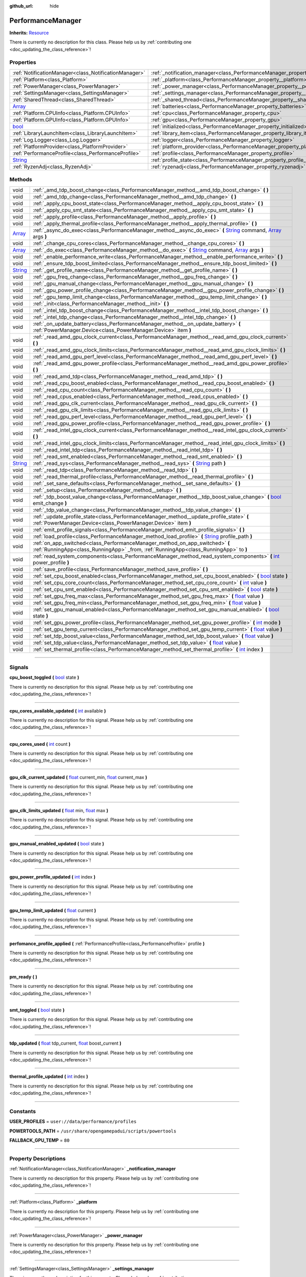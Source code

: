 :github_url: hide

.. DO NOT EDIT THIS FILE!!!
.. Generated automatically from Godot engine sources.
.. Generator: https://github.com/godotengine/godot/tree/master/doc/tools/make_rst.py.
.. XML source: https://github.com/godotengine/godot/tree/master/api/classes/PerformanceManager.xml.

.. _class_PerformanceManager:

PerformanceManager
==================

**Inherits:** `Resource <https://docs.godotengine.org/en/stable/classes/class_resource.html>`_

.. container:: contribute

	There is currently no description for this class. Please help us by :ref:`contributing one <doc_updating_the_class_reference>`!

.. rst-class:: classref-reftable-group

Properties
----------

.. table::
   :widths: auto

   +------------------------------------------------------------------------------+---------------------------------------------------------------------------------------+-----------+
   | :ref:`NotificationManager<class_NotificationManager>`                        | :ref:`_notification_manager<class_PerformanceManager_property__notification_manager>` |           |
   +------------------------------------------------------------------------------+---------------------------------------------------------------------------------------+-----------+
   | :ref:`Platform<class_Platform>`                                              | :ref:`_platform<class_PerformanceManager_property__platform>`                         |           |
   +------------------------------------------------------------------------------+---------------------------------------------------------------------------------------+-----------+
   | :ref:`PowerManager<class_PowerManager>`                                      | :ref:`_power_manager<class_PerformanceManager_property__power_manager>`               |           |
   +------------------------------------------------------------------------------+---------------------------------------------------------------------------------------+-----------+
   | :ref:`SettingsManager<class_SettingsManager>`                                | :ref:`_settings_manager<class_PerformanceManager_property__settings_manager>`         |           |
   +------------------------------------------------------------------------------+---------------------------------------------------------------------------------------+-----------+
   | :ref:`SharedThread<class_SharedThread>`                                      | :ref:`_shared_thread<class_PerformanceManager_property__shared_thread>`               |           |
   +------------------------------------------------------------------------------+---------------------------------------------------------------------------------------+-----------+
   | `Array <https://docs.godotengine.org/en/stable/classes/class_array.html>`_   | :ref:`batteries<class_PerformanceManager_property_batteries>`                         |           |
   +------------------------------------------------------------------------------+---------------------------------------------------------------------------------------+-----------+
   | :ref:`Platform.CPUInfo<class_Platform.CPUInfo>`                              | :ref:`cpu<class_PerformanceManager_property_cpu>`                                     |           |
   +------------------------------------------------------------------------------+---------------------------------------------------------------------------------------+-----------+
   | :ref:`Platform.GPUInfo<class_Platform.GPUInfo>`                              | :ref:`gpu<class_PerformanceManager_property_gpu>`                                     |           |
   +------------------------------------------------------------------------------+---------------------------------------------------------------------------------------+-----------+
   | `bool <https://docs.godotengine.org/en/stable/classes/class_bool.html>`_     | :ref:`initialized<class_PerformanceManager_property_initialized>`                     | ``false`` |
   +------------------------------------------------------------------------------+---------------------------------------------------------------------------------------+-----------+
   | :ref:`LibraryLaunchItem<class_LibraryLaunchItem>`                            | :ref:`library_item<class_PerformanceManager_property_library_item>`                   |           |
   +------------------------------------------------------------------------------+---------------------------------------------------------------------------------------+-----------+
   | :ref:`Log.Logger<class_Log.Logger>`                                          | :ref:`logger<class_PerformanceManager_property_logger>`                               |           |
   +------------------------------------------------------------------------------+---------------------------------------------------------------------------------------+-----------+
   | :ref:`PlatformProvider<class_PlatformProvider>`                              | :ref:`platform_provider<class_PerformanceManager_property_platform_provider>`         |           |
   +------------------------------------------------------------------------------+---------------------------------------------------------------------------------------+-----------+
   | :ref:`PerformanceProfile<class_PerformanceProfile>`                          | :ref:`profile<class_PerformanceManager_property_profile>`                             |           |
   +------------------------------------------------------------------------------+---------------------------------------------------------------------------------------+-----------+
   | `String <https://docs.godotengine.org/en/stable/classes/class_string.html>`_ | :ref:`profile_state<class_PerformanceManager_property_profile_state>`                 |           |
   +------------------------------------------------------------------------------+---------------------------------------------------------------------------------------+-----------+
   | :ref:`RyzenAdj<class_RyzenAdj>`                                              | :ref:`ryzenadj<class_PerformanceManager_property_ryzenadj>`                           |           |
   +------------------------------------------------------------------------------+---------------------------------------------------------------------------------------+-----------+

.. rst-class:: classref-reftable-group

Methods
-------

.. table::
   :widths: auto

   +------------------------------------------------------------------------------+---------------------------------------------------------------------------------------------------------------------------------------------------------------------------------------------------------------------------------------------------------+
   | void                                                                         | :ref:`_amd_tdp_boost_change<class_PerformanceManager_method__amd_tdp_boost_change>` **(** **)**                                                                                                                                                         |
   +------------------------------------------------------------------------------+---------------------------------------------------------------------------------------------------------------------------------------------------------------------------------------------------------------------------------------------------------+
   | void                                                                         | :ref:`_amd_tdp_change<class_PerformanceManager_method__amd_tdp_change>` **(** **)**                                                                                                                                                                     |
   +------------------------------------------------------------------------------+---------------------------------------------------------------------------------------------------------------------------------------------------------------------------------------------------------------------------------------------------------+
   | void                                                                         | :ref:`_apply_cpu_boost_state<class_PerformanceManager_method__apply_cpu_boost_state>` **(** **)**                                                                                                                                                       |
   +------------------------------------------------------------------------------+---------------------------------------------------------------------------------------------------------------------------------------------------------------------------------------------------------------------------------------------------------+
   | void                                                                         | :ref:`_apply_cpu_smt_state<class_PerformanceManager_method__apply_cpu_smt_state>` **(** **)**                                                                                                                                                           |
   +------------------------------------------------------------------------------+---------------------------------------------------------------------------------------------------------------------------------------------------------------------------------------------------------------------------------------------------------+
   | void                                                                         | :ref:`_apply_profile<class_PerformanceManager_method__apply_profile>` **(** **)**                                                                                                                                                                       |
   +------------------------------------------------------------------------------+---------------------------------------------------------------------------------------------------------------------------------------------------------------------------------------------------------------------------------------------------------+
   | void                                                                         | :ref:`_apply_thermal_profile<class_PerformanceManager_method__apply_thermal_profile>` **(** **)**                                                                                                                                                       |
   +------------------------------------------------------------------------------+---------------------------------------------------------------------------------------------------------------------------------------------------------------------------------------------------------------------------------------------------------+
   | `Array <https://docs.godotengine.org/en/stable/classes/class_array.html>`_   | :ref:`_async_do_exec<class_PerformanceManager_method__async_do_exec>` **(** `String <https://docs.godotengine.org/en/stable/classes/class_string.html>`_ command, `Array <https://docs.godotengine.org/en/stable/classes/class_array.html>`_ args **)** |
   +------------------------------------------------------------------------------+---------------------------------------------------------------------------------------------------------------------------------------------------------------------------------------------------------------------------------------------------------+
   | void                                                                         | :ref:`_change_cpu_cores<class_PerformanceManager_method__change_cpu_cores>` **(** **)**                                                                                                                                                                 |
   +------------------------------------------------------------------------------+---------------------------------------------------------------------------------------------------------------------------------------------------------------------------------------------------------------------------------------------------------+
   | `Array <https://docs.godotengine.org/en/stable/classes/class_array.html>`_   | :ref:`_do_exec<class_PerformanceManager_method__do_exec>` **(** `String <https://docs.godotengine.org/en/stable/classes/class_string.html>`_ command, `Array <https://docs.godotengine.org/en/stable/classes/class_array.html>`_ args **)**             |
   +------------------------------------------------------------------------------+---------------------------------------------------------------------------------------------------------------------------------------------------------------------------------------------------------------------------------------------------------+
   | void                                                                         | :ref:`_enable_performance_write<class_PerformanceManager_method__enable_performance_write>` **(** **)**                                                                                                                                                 |
   +------------------------------------------------------------------------------+---------------------------------------------------------------------------------------------------------------------------------------------------------------------------------------------------------------------------------------------------------+
   | void                                                                         | :ref:`_ensure_tdp_boost_limited<class_PerformanceManager_method__ensure_tdp_boost_limited>` **(** **)**                                                                                                                                                 |
   +------------------------------------------------------------------------------+---------------------------------------------------------------------------------------------------------------------------------------------------------------------------------------------------------------------------------------------------------+
   | `String <https://docs.godotengine.org/en/stable/classes/class_string.html>`_ | :ref:`_get_profile_name<class_PerformanceManager_method__get_profile_name>` **(** **)**                                                                                                                                                                 |
   +------------------------------------------------------------------------------+---------------------------------------------------------------------------------------------------------------------------------------------------------------------------------------------------------------------------------------------------------+
   | void                                                                         | :ref:`_gpu_freq_change<class_PerformanceManager_method__gpu_freq_change>` **(** **)**                                                                                                                                                                   |
   +------------------------------------------------------------------------------+---------------------------------------------------------------------------------------------------------------------------------------------------------------------------------------------------------------------------------------------------------+
   | void                                                                         | :ref:`_gpu_manual_change<class_PerformanceManager_method__gpu_manual_change>` **(** **)**                                                                                                                                                               |
   +------------------------------------------------------------------------------+---------------------------------------------------------------------------------------------------------------------------------------------------------------------------------------------------------------------------------------------------------+
   | void                                                                         | :ref:`_gpu_power_profile_change<class_PerformanceManager_method__gpu_power_profile_change>` **(** **)**                                                                                                                                                 |
   +------------------------------------------------------------------------------+---------------------------------------------------------------------------------------------------------------------------------------------------------------------------------------------------------------------------------------------------------+
   | void                                                                         | :ref:`_gpu_temp_limit_change<class_PerformanceManager_method__gpu_temp_limit_change>` **(** **)**                                                                                                                                                       |
   +------------------------------------------------------------------------------+---------------------------------------------------------------------------------------------------------------------------------------------------------------------------------------------------------------------------------------------------------+
   | void                                                                         | :ref:`_init<class_PerformanceManager_method__init>` **(** **)**                                                                                                                                                                                         |
   +------------------------------------------------------------------------------+---------------------------------------------------------------------------------------------------------------------------------------------------------------------------------------------------------------------------------------------------------+
   | void                                                                         | :ref:`_intel_tdp_boost_change<class_PerformanceManager_method__intel_tdp_boost_change>` **(** **)**                                                                                                                                                     |
   +------------------------------------------------------------------------------+---------------------------------------------------------------------------------------------------------------------------------------------------------------------------------------------------------------------------------------------------------+
   | void                                                                         | :ref:`_intel_tdp_change<class_PerformanceManager_method__intel_tdp_change>` **(** **)**                                                                                                                                                                 |
   +------------------------------------------------------------------------------+---------------------------------------------------------------------------------------------------------------------------------------------------------------------------------------------------------------------------------------------------------+
   | void                                                                         | :ref:`_on_update_battery<class_PerformanceManager_method__on_update_battery>` **(** :ref:`PowerManager.Device<class_PowerManager.Device>` item **)**                                                                                                    |
   +------------------------------------------------------------------------------+---------------------------------------------------------------------------------------------------------------------------------------------------------------------------------------------------------------------------------------------------------+
   | void                                                                         | :ref:`_read_amd_gpu_clock_current<class_PerformanceManager_method__read_amd_gpu_clock_current>` **(** **)**                                                                                                                                             |
   +------------------------------------------------------------------------------+---------------------------------------------------------------------------------------------------------------------------------------------------------------------------------------------------------------------------------------------------------+
   | void                                                                         | :ref:`_read_amd_gpu_clock_limits<class_PerformanceManager_method__read_amd_gpu_clock_limits>` **(** **)**                                                                                                                                               |
   +------------------------------------------------------------------------------+---------------------------------------------------------------------------------------------------------------------------------------------------------------------------------------------------------------------------------------------------------+
   | void                                                                         | :ref:`_read_amd_gpu_perf_level<class_PerformanceManager_method__read_amd_gpu_perf_level>` **(** **)**                                                                                                                                                   |
   +------------------------------------------------------------------------------+---------------------------------------------------------------------------------------------------------------------------------------------------------------------------------------------------------------------------------------------------------+
   | void                                                                         | :ref:`_read_amd_gpu_power_profile<class_PerformanceManager_method__read_amd_gpu_power_profile>` **(** **)**                                                                                                                                             |
   +------------------------------------------------------------------------------+---------------------------------------------------------------------------------------------------------------------------------------------------------------------------------------------------------------------------------------------------------+
   | void                                                                         | :ref:`_read_amd_tdp<class_PerformanceManager_method__read_amd_tdp>` **(** **)**                                                                                                                                                                         |
   +------------------------------------------------------------------------------+---------------------------------------------------------------------------------------------------------------------------------------------------------------------------------------------------------------------------------------------------------+
   | void                                                                         | :ref:`_read_cpu_boost_enabled<class_PerformanceManager_method__read_cpu_boost_enabled>` **(** **)**                                                                                                                                                     |
   +------------------------------------------------------------------------------+---------------------------------------------------------------------------------------------------------------------------------------------------------------------------------------------------------------------------------------------------------+
   | void                                                                         | :ref:`_read_cpu_count<class_PerformanceManager_method__read_cpu_count>` **(** **)**                                                                                                                                                                     |
   +------------------------------------------------------------------------------+---------------------------------------------------------------------------------------------------------------------------------------------------------------------------------------------------------------------------------------------------------+
   | void                                                                         | :ref:`_read_cpus_enabled<class_PerformanceManager_method__read_cpus_enabled>` **(** **)**                                                                                                                                                               |
   +------------------------------------------------------------------------------+---------------------------------------------------------------------------------------------------------------------------------------------------------------------------------------------------------------------------------------------------------+
   | void                                                                         | :ref:`_read_gpu_clk_current<class_PerformanceManager_method__read_gpu_clk_current>` **(** **)**                                                                                                                                                         |
   +------------------------------------------------------------------------------+---------------------------------------------------------------------------------------------------------------------------------------------------------------------------------------------------------------------------------------------------------+
   | void                                                                         | :ref:`_read_gpu_clk_limits<class_PerformanceManager_method__read_gpu_clk_limits>` **(** **)**                                                                                                                                                           |
   +------------------------------------------------------------------------------+---------------------------------------------------------------------------------------------------------------------------------------------------------------------------------------------------------------------------------------------------------+
   | void                                                                         | :ref:`_read_gpu_perf_level<class_PerformanceManager_method__read_gpu_perf_level>` **(** **)**                                                                                                                                                           |
   +------------------------------------------------------------------------------+---------------------------------------------------------------------------------------------------------------------------------------------------------------------------------------------------------------------------------------------------------+
   | void                                                                         | :ref:`_read_gpu_power_profile<class_PerformanceManager_method__read_gpu_power_profile>` **(** **)**                                                                                                                                                     |
   +------------------------------------------------------------------------------+---------------------------------------------------------------------------------------------------------------------------------------------------------------------------------------------------------------------------------------------------------+
   | void                                                                         | :ref:`_read_intel_gpu_clock_current<class_PerformanceManager_method__read_intel_gpu_clock_current>` **(** **)**                                                                                                                                         |
   +------------------------------------------------------------------------------+---------------------------------------------------------------------------------------------------------------------------------------------------------------------------------------------------------------------------------------------------------+
   | void                                                                         | :ref:`_read_intel_gpu_clock_limits<class_PerformanceManager_method__read_intel_gpu_clock_limits>` **(** **)**                                                                                                                                           |
   +------------------------------------------------------------------------------+---------------------------------------------------------------------------------------------------------------------------------------------------------------------------------------------------------------------------------------------------------+
   | void                                                                         | :ref:`_read_intel_tdp<class_PerformanceManager_method__read_intel_tdp>` **(** **)**                                                                                                                                                                     |
   +------------------------------------------------------------------------------+---------------------------------------------------------------------------------------------------------------------------------------------------------------------------------------------------------------------------------------------------------+
   | void                                                                         | :ref:`_read_smt_enabled<class_PerformanceManager_method__read_smt_enabled>` **(** **)**                                                                                                                                                                 |
   +------------------------------------------------------------------------------+---------------------------------------------------------------------------------------------------------------------------------------------------------------------------------------------------------------------------------------------------------+
   | `String <https://docs.godotengine.org/en/stable/classes/class_string.html>`_ | :ref:`_read_sys<class_PerformanceManager_method__read_sys>` **(** `String <https://docs.godotengine.org/en/stable/classes/class_string.html>`_ path **)**                                                                                               |
   +------------------------------------------------------------------------------+---------------------------------------------------------------------------------------------------------------------------------------------------------------------------------------------------------------------------------------------------------+
   | void                                                                         | :ref:`_read_tdp<class_PerformanceManager_method__read_tdp>` **(** **)**                                                                                                                                                                                 |
   +------------------------------------------------------------------------------+---------------------------------------------------------------------------------------------------------------------------------------------------------------------------------------------------------------------------------------------------------+
   | void                                                                         | :ref:`_read_thermal_profile<class_PerformanceManager_method__read_thermal_profile>` **(** **)**                                                                                                                                                         |
   +------------------------------------------------------------------------------+---------------------------------------------------------------------------------------------------------------------------------------------------------------------------------------------------------------------------------------------------------+
   | void                                                                         | :ref:`_set_sane_defaults<class_PerformanceManager_method__set_sane_defaults>` **(** **)**                                                                                                                                                               |
   +------------------------------------------------------------------------------+---------------------------------------------------------------------------------------------------------------------------------------------------------------------------------------------------------------------------------------------------------+
   | void                                                                         | :ref:`_setup<class_PerformanceManager_method__setup>` **(** **)**                                                                                                                                                                                       |
   +------------------------------------------------------------------------------+---------------------------------------------------------------------------------------------------------------------------------------------------------------------------------------------------------------------------------------------------------+
   | void                                                                         | :ref:`_tdp_boost_value_change<class_PerformanceManager_method__tdp_boost_value_change>` **(** `bool <https://docs.godotengine.org/en/stable/classes/class_bool.html>`_ emit_change **)**                                                                |
   +------------------------------------------------------------------------------+---------------------------------------------------------------------------------------------------------------------------------------------------------------------------------------------------------------------------------------------------------+
   | void                                                                         | :ref:`_tdp_value_change<class_PerformanceManager_method__tdp_value_change>` **(** **)**                                                                                                                                                                 |
   +------------------------------------------------------------------------------+---------------------------------------------------------------------------------------------------------------------------------------------------------------------------------------------------------------------------------------------------------+
   | void                                                                         | :ref:`_update_profile_state<class_PerformanceManager_method__update_profile_state>` **(** :ref:`PowerManager.Device<class_PowerManager.Device>` item **)**                                                                                              |
   +------------------------------------------------------------------------------+---------------------------------------------------------------------------------------------------------------------------------------------------------------------------------------------------------------------------------------------------------+
   | void                                                                         | :ref:`emit_profile_signals<class_PerformanceManager_method_emit_profile_signals>` **(** **)**                                                                                                                                                           |
   +------------------------------------------------------------------------------+---------------------------------------------------------------------------------------------------------------------------------------------------------------------------------------------------------------------------------------------------------+
   | void                                                                         | :ref:`load_profile<class_PerformanceManager_method_load_profile>` **(** `String <https://docs.godotengine.org/en/stable/classes/class_string.html>`_ profile_path **)**                                                                                 |
   +------------------------------------------------------------------------------+---------------------------------------------------------------------------------------------------------------------------------------------------------------------------------------------------------------------------------------------------------+
   | void                                                                         | :ref:`on_app_switched<class_PerformanceManager_method_on_app_switched>` **(** :ref:`RunningApp<class_RunningApp>` _from, :ref:`RunningApp<class_RunningApp>` to **)**                                                                                   |
   +------------------------------------------------------------------------------+---------------------------------------------------------------------------------------------------------------------------------------------------------------------------------------------------------------------------------------------------------+
   | void                                                                         | :ref:`read_system_components<class_PerformanceManager_method_read_system_components>` **(** `int <https://docs.godotengine.org/en/stable/classes/class_int.html>`_ power_profile **)**                                                                  |
   +------------------------------------------------------------------------------+---------------------------------------------------------------------------------------------------------------------------------------------------------------------------------------------------------------------------------------------------------+
   | void                                                                         | :ref:`save_profile<class_PerformanceManager_method_save_profile>` **(** **)**                                                                                                                                                                           |
   +------------------------------------------------------------------------------+---------------------------------------------------------------------------------------------------------------------------------------------------------------------------------------------------------------------------------------------------------+
   | void                                                                         | :ref:`set_cpu_boost_enabled<class_PerformanceManager_method_set_cpu_boost_enabled>` **(** `bool <https://docs.godotengine.org/en/stable/classes/class_bool.html>`_ state **)**                                                                          |
   +------------------------------------------------------------------------------+---------------------------------------------------------------------------------------------------------------------------------------------------------------------------------------------------------------------------------------------------------+
   | void                                                                         | :ref:`set_cpu_core_count<class_PerformanceManager_method_set_cpu_core_count>` **(** `int <https://docs.godotengine.org/en/stable/classes/class_int.html>`_ value **)**                                                                                  |
   +------------------------------------------------------------------------------+---------------------------------------------------------------------------------------------------------------------------------------------------------------------------------------------------------------------------------------------------------+
   | void                                                                         | :ref:`set_cpu_smt_enabled<class_PerformanceManager_method_set_cpu_smt_enabled>` **(** `bool <https://docs.godotengine.org/en/stable/classes/class_bool.html>`_ state **)**                                                                              |
   +------------------------------------------------------------------------------+---------------------------------------------------------------------------------------------------------------------------------------------------------------------------------------------------------------------------------------------------------+
   | void                                                                         | :ref:`set_gpu_freq_max<class_PerformanceManager_method_set_gpu_freq_max>` **(** `float <https://docs.godotengine.org/en/stable/classes/class_float.html>`_ value **)**                                                                                  |
   +------------------------------------------------------------------------------+---------------------------------------------------------------------------------------------------------------------------------------------------------------------------------------------------------------------------------------------------------+
   | void                                                                         | :ref:`set_gpu_freq_min<class_PerformanceManager_method_set_gpu_freq_min>` **(** `float <https://docs.godotengine.org/en/stable/classes/class_float.html>`_ value **)**                                                                                  |
   +------------------------------------------------------------------------------+---------------------------------------------------------------------------------------------------------------------------------------------------------------------------------------------------------------------------------------------------------+
   | void                                                                         | :ref:`set_gpu_manual_enabled<class_PerformanceManager_method_set_gpu_manual_enabled>` **(** `bool <https://docs.godotengine.org/en/stable/classes/class_bool.html>`_ state **)**                                                                        |
   +------------------------------------------------------------------------------+---------------------------------------------------------------------------------------------------------------------------------------------------------------------------------------------------------------------------------------------------------+
   | void                                                                         | :ref:`set_gpu_power_profile<class_PerformanceManager_method_set_gpu_power_profile>` **(** `int <https://docs.godotengine.org/en/stable/classes/class_int.html>`_ mode **)**                                                                             |
   +------------------------------------------------------------------------------+---------------------------------------------------------------------------------------------------------------------------------------------------------------------------------------------------------------------------------------------------------+
   | void                                                                         | :ref:`set_gpu_temp_current<class_PerformanceManager_method_set_gpu_temp_current>` **(** `float <https://docs.godotengine.org/en/stable/classes/class_float.html>`_ value **)**                                                                          |
   +------------------------------------------------------------------------------+---------------------------------------------------------------------------------------------------------------------------------------------------------------------------------------------------------------------------------------------------------+
   | void                                                                         | :ref:`set_tdp_boost_value<class_PerformanceManager_method_set_tdp_boost_value>` **(** `float <https://docs.godotengine.org/en/stable/classes/class_float.html>`_ value **)**                                                                            |
   +------------------------------------------------------------------------------+---------------------------------------------------------------------------------------------------------------------------------------------------------------------------------------------------------------------------------------------------------+
   | void                                                                         | :ref:`set_tdp_value<class_PerformanceManager_method_set_tdp_value>` **(** `float <https://docs.godotengine.org/en/stable/classes/class_float.html>`_ value **)**                                                                                        |
   +------------------------------------------------------------------------------+---------------------------------------------------------------------------------------------------------------------------------------------------------------------------------------------------------------------------------------------------------+
   | void                                                                         | :ref:`set_thermal_profile<class_PerformanceManager_method_set_thermal_profile>` **(** `int <https://docs.godotengine.org/en/stable/classes/class_int.html>`_ index **)**                                                                                |
   +------------------------------------------------------------------------------+---------------------------------------------------------------------------------------------------------------------------------------------------------------------------------------------------------------------------------------------------------+

.. rst-class:: classref-section-separator

----

.. rst-class:: classref-descriptions-group

Signals
-------

.. _class_PerformanceManager_signal_cpu_boost_toggled:

.. rst-class:: classref-signal

**cpu_boost_toggled** **(** `bool <https://docs.godotengine.org/en/stable/classes/class_bool.html>`_ state **)**

.. container:: contribute

	There is currently no description for this signal. Please help us by :ref:`contributing one <doc_updating_the_class_reference>`!

.. rst-class:: classref-item-separator

----

.. _class_PerformanceManager_signal_cpu_cores_available_updated:

.. rst-class:: classref-signal

**cpu_cores_available_updated** **(** `int <https://docs.godotengine.org/en/stable/classes/class_int.html>`_ available **)**

.. container:: contribute

	There is currently no description for this signal. Please help us by :ref:`contributing one <doc_updating_the_class_reference>`!

.. rst-class:: classref-item-separator

----

.. _class_PerformanceManager_signal_cpu_cores_used:

.. rst-class:: classref-signal

**cpu_cores_used** **(** `int <https://docs.godotengine.org/en/stable/classes/class_int.html>`_ count **)**

.. container:: contribute

	There is currently no description for this signal. Please help us by :ref:`contributing one <doc_updating_the_class_reference>`!

.. rst-class:: classref-item-separator

----

.. _class_PerformanceManager_signal_gpu_clk_current_updated:

.. rst-class:: classref-signal

**gpu_clk_current_updated** **(** `float <https://docs.godotengine.org/en/stable/classes/class_float.html>`_ current_min, `float <https://docs.godotengine.org/en/stable/classes/class_float.html>`_ current_max **)**

.. container:: contribute

	There is currently no description for this signal. Please help us by :ref:`contributing one <doc_updating_the_class_reference>`!

.. rst-class:: classref-item-separator

----

.. _class_PerformanceManager_signal_gpu_clk_limits_updated:

.. rst-class:: classref-signal

**gpu_clk_limits_updated** **(** `float <https://docs.godotengine.org/en/stable/classes/class_float.html>`_ min, `float <https://docs.godotengine.org/en/stable/classes/class_float.html>`_ max **)**

.. container:: contribute

	There is currently no description for this signal. Please help us by :ref:`contributing one <doc_updating_the_class_reference>`!

.. rst-class:: classref-item-separator

----

.. _class_PerformanceManager_signal_gpu_manual_enabled_updated:

.. rst-class:: classref-signal

**gpu_manual_enabled_updated** **(** `bool <https://docs.godotengine.org/en/stable/classes/class_bool.html>`_ state **)**

.. container:: contribute

	There is currently no description for this signal. Please help us by :ref:`contributing one <doc_updating_the_class_reference>`!

.. rst-class:: classref-item-separator

----

.. _class_PerformanceManager_signal_gpu_power_profile_updated:

.. rst-class:: classref-signal

**gpu_power_profile_updated** **(** `int <https://docs.godotengine.org/en/stable/classes/class_int.html>`_ index **)**

.. container:: contribute

	There is currently no description for this signal. Please help us by :ref:`contributing one <doc_updating_the_class_reference>`!

.. rst-class:: classref-item-separator

----

.. _class_PerformanceManager_signal_gpu_temp_limit_updated:

.. rst-class:: classref-signal

**gpu_temp_limit_updated** **(** `float <https://docs.godotengine.org/en/stable/classes/class_float.html>`_ current **)**

.. container:: contribute

	There is currently no description for this signal. Please help us by :ref:`contributing one <doc_updating_the_class_reference>`!

.. rst-class:: classref-item-separator

----

.. _class_PerformanceManager_signal_perfomance_profile_applied:

.. rst-class:: classref-signal

**perfomance_profile_applied** **(** :ref:`PerformanceProfile<class_PerformanceProfile>` profile **)**

.. container:: contribute

	There is currently no description for this signal. Please help us by :ref:`contributing one <doc_updating_the_class_reference>`!

.. rst-class:: classref-item-separator

----

.. _class_PerformanceManager_signal_pm_ready:

.. rst-class:: classref-signal

**pm_ready** **(** **)**

.. container:: contribute

	There is currently no description for this signal. Please help us by :ref:`contributing one <doc_updating_the_class_reference>`!

.. rst-class:: classref-item-separator

----

.. _class_PerformanceManager_signal_smt_toggled:

.. rst-class:: classref-signal

**smt_toggled** **(** `bool <https://docs.godotengine.org/en/stable/classes/class_bool.html>`_ state **)**

.. container:: contribute

	There is currently no description for this signal. Please help us by :ref:`contributing one <doc_updating_the_class_reference>`!

.. rst-class:: classref-item-separator

----

.. _class_PerformanceManager_signal_tdp_updated:

.. rst-class:: classref-signal

**tdp_updated** **(** `float <https://docs.godotengine.org/en/stable/classes/class_float.html>`_ tdp_current, `float <https://docs.godotengine.org/en/stable/classes/class_float.html>`_ boost_current **)**

.. container:: contribute

	There is currently no description for this signal. Please help us by :ref:`contributing one <doc_updating_the_class_reference>`!

.. rst-class:: classref-item-separator

----

.. _class_PerformanceManager_signal_thermal_profile_updated:

.. rst-class:: classref-signal

**thermal_profile_updated** **(** `int <https://docs.godotengine.org/en/stable/classes/class_int.html>`_ index **)**

.. container:: contribute

	There is currently no description for this signal. Please help us by :ref:`contributing one <doc_updating_the_class_reference>`!

.. rst-class:: classref-section-separator

----

.. rst-class:: classref-descriptions-group

Constants
---------

.. _class_PerformanceManager_constant_USER_PROFILES:

.. rst-class:: classref-constant

**USER_PROFILES** = ``user://data/performance/profiles``



.. _class_PerformanceManager_constant_POWERTOOLS_PATH:

.. rst-class:: classref-constant

**POWERTOOLS_PATH** = ``/usr/share/opengamepadui/scripts/powertools``



.. _class_PerformanceManager_constant_FALLBACK_GPU_TEMP:

.. rst-class:: classref-constant

**FALLBACK_GPU_TEMP** = ``80``



.. rst-class:: classref-section-separator

----

.. rst-class:: classref-descriptions-group

Property Descriptions
---------------------

.. _class_PerformanceManager_property__notification_manager:

.. rst-class:: classref-property

:ref:`NotificationManager<class_NotificationManager>` **_notification_manager**

.. container:: contribute

	There is currently no description for this property. Please help us by :ref:`contributing one <doc_updating_the_class_reference>`!

.. rst-class:: classref-item-separator

----

.. _class_PerformanceManager_property__platform:

.. rst-class:: classref-property

:ref:`Platform<class_Platform>` **_platform**

.. container:: contribute

	There is currently no description for this property. Please help us by :ref:`contributing one <doc_updating_the_class_reference>`!

.. rst-class:: classref-item-separator

----

.. _class_PerformanceManager_property__power_manager:

.. rst-class:: classref-property

:ref:`PowerManager<class_PowerManager>` **_power_manager**

.. container:: contribute

	There is currently no description for this property. Please help us by :ref:`contributing one <doc_updating_the_class_reference>`!

.. rst-class:: classref-item-separator

----

.. _class_PerformanceManager_property__settings_manager:

.. rst-class:: classref-property

:ref:`SettingsManager<class_SettingsManager>` **_settings_manager**

.. container:: contribute

	There is currently no description for this property. Please help us by :ref:`contributing one <doc_updating_the_class_reference>`!

.. rst-class:: classref-item-separator

----

.. _class_PerformanceManager_property__shared_thread:

.. rst-class:: classref-property

:ref:`SharedThread<class_SharedThread>` **_shared_thread**

.. container:: contribute

	There is currently no description for this property. Please help us by :ref:`contributing one <doc_updating_the_class_reference>`!

.. rst-class:: classref-item-separator

----

.. _class_PerformanceManager_property_batteries:

.. rst-class:: classref-property

`Array <https://docs.godotengine.org/en/stable/classes/class_array.html>`_ **batteries**

.. container:: contribute

	There is currently no description for this property. Please help us by :ref:`contributing one <doc_updating_the_class_reference>`!

.. rst-class:: classref-item-separator

----

.. _class_PerformanceManager_property_cpu:

.. rst-class:: classref-property

:ref:`Platform.CPUInfo<class_Platform.CPUInfo>` **cpu**

.. container:: contribute

	There is currently no description for this property. Please help us by :ref:`contributing one <doc_updating_the_class_reference>`!

.. rst-class:: classref-item-separator

----

.. _class_PerformanceManager_property_gpu:

.. rst-class:: classref-property

:ref:`Platform.GPUInfo<class_Platform.GPUInfo>` **gpu**

.. container:: contribute

	There is currently no description for this property. Please help us by :ref:`contributing one <doc_updating_the_class_reference>`!

.. rst-class:: classref-item-separator

----

.. _class_PerformanceManager_property_initialized:

.. rst-class:: classref-property

`bool <https://docs.godotengine.org/en/stable/classes/class_bool.html>`_ **initialized** = ``false``

.. container:: contribute

	There is currently no description for this property. Please help us by :ref:`contributing one <doc_updating_the_class_reference>`!

.. rst-class:: classref-item-separator

----

.. _class_PerformanceManager_property_library_item:

.. rst-class:: classref-property

:ref:`LibraryLaunchItem<class_LibraryLaunchItem>` **library_item**

.. container:: contribute

	There is currently no description for this property. Please help us by :ref:`contributing one <doc_updating_the_class_reference>`!

.. rst-class:: classref-item-separator

----

.. _class_PerformanceManager_property_logger:

.. rst-class:: classref-property

:ref:`Log.Logger<class_Log.Logger>` **logger**

.. container:: contribute

	There is currently no description for this property. Please help us by :ref:`contributing one <doc_updating_the_class_reference>`!

.. rst-class:: classref-item-separator

----

.. _class_PerformanceManager_property_platform_provider:

.. rst-class:: classref-property

:ref:`PlatformProvider<class_PlatformProvider>` **platform_provider**

.. container:: contribute

	There is currently no description for this property. Please help us by :ref:`contributing one <doc_updating_the_class_reference>`!

.. rst-class:: classref-item-separator

----

.. _class_PerformanceManager_property_profile:

.. rst-class:: classref-property

:ref:`PerformanceProfile<class_PerformanceProfile>` **profile**

.. container:: contribute

	There is currently no description for this property. Please help us by :ref:`contributing one <doc_updating_the_class_reference>`!

.. rst-class:: classref-item-separator

----

.. _class_PerformanceManager_property_profile_state:

.. rst-class:: classref-property

`String <https://docs.godotengine.org/en/stable/classes/class_string.html>`_ **profile_state**

.. container:: contribute

	There is currently no description for this property. Please help us by :ref:`contributing one <doc_updating_the_class_reference>`!

.. rst-class:: classref-item-separator

----

.. _class_PerformanceManager_property_ryzenadj:

.. rst-class:: classref-property

:ref:`RyzenAdj<class_RyzenAdj>` **ryzenadj**

.. container:: contribute

	There is currently no description for this property. Please help us by :ref:`contributing one <doc_updating_the_class_reference>`!

.. rst-class:: classref-section-separator

----

.. rst-class:: classref-descriptions-group

Method Descriptions
-------------------

.. _class_PerformanceManager_method__amd_tdp_boost_change:

.. rst-class:: classref-method

void **_amd_tdp_boost_change** **(** **)**

Set long/short PPT on AMD APU's

.. rst-class:: classref-item-separator

----

.. _class_PerformanceManager_method__amd_tdp_change:

.. rst-class:: classref-method

void **_amd_tdp_change** **(** **)**

Set STAPM on AMD APU's

.. rst-class:: classref-item-separator

----

.. _class_PerformanceManager_method__apply_cpu_boost_state:

.. rst-class:: classref-method

void **_apply_cpu_boost_state** **(** **)**

# Adjust sysfs funcs

.. rst-class:: classref-item-separator

----

.. _class_PerformanceManager_method__apply_cpu_smt_state:

.. rst-class:: classref-method

void **_apply_cpu_smt_state** **(** **)**

.. container:: contribute

	There is currently no description for this method. Please help us by :ref:`contributing one <doc_updating_the_class_reference>`!

.. rst-class:: classref-item-separator

----

.. _class_PerformanceManager_method__apply_profile:

.. rst-class:: classref-method

void **_apply_profile** **(** **)**

.. container:: contribute

	There is currently no description for this method. Please help us by :ref:`contributing one <doc_updating_the_class_reference>`!

.. rst-class:: classref-item-separator

----

.. _class_PerformanceManager_method__apply_thermal_profile:

.. rst-class:: classref-method

void **_apply_thermal_profile** **(** **)**

.. container:: contribute

	There is currently no description for this method. Please help us by :ref:`contributing one <doc_updating_the_class_reference>`!

.. rst-class:: classref-item-separator

----

.. _class_PerformanceManager_method__async_do_exec:

.. rst-class:: classref-method

`Array <https://docs.godotengine.org/en/stable/classes/class_array.html>`_ **_async_do_exec** **(** `String <https://docs.godotengine.org/en/stable/classes/class_string.html>`_ command, `Array <https://docs.godotengine.org/en/stable/classes/class_array.html>`_ args **)**

.. container:: contribute

	There is currently no description for this method. Please help us by :ref:`contributing one <doc_updating_the_class_reference>`!

.. rst-class:: classref-item-separator

----

.. _class_PerformanceManager_method__change_cpu_cores:

.. rst-class:: classref-method

void **_change_cpu_cores** **(** **)**

.. container:: contribute

	There is currently no description for this method. Please help us by :ref:`contributing one <doc_updating_the_class_reference>`!

.. rst-class:: classref-item-separator

----

.. _class_PerformanceManager_method__do_exec:

.. rst-class:: classref-method

`Array <https://docs.godotengine.org/en/stable/classes/class_array.html>`_ **_do_exec** **(** `String <https://docs.godotengine.org/en/stable/classes/class_string.html>`_ command, `Array <https://docs.godotengine.org/en/stable/classes/class_array.html>`_ args **)**

Calls OS.execute with the provided command and args and returns an array with the results and exit code to catch errors.

.. rst-class:: classref-item-separator

----

.. _class_PerformanceManager_method__enable_performance_write:

.. rst-class:: classref-method

void **_enable_performance_write** **(** **)**

Called to set write permissions to power_dpm_force_performace_level

.. rst-class:: classref-item-separator

----

.. _class_PerformanceManager_method__ensure_tdp_boost_limited:

.. rst-class:: classref-method

void **_ensure_tdp_boost_limited** **(** **)**

Ensures the current boost doesn't exceed the max boost.

.. rst-class:: classref-item-separator

----

.. _class_PerformanceManager_method__get_profile_name:

.. rst-class:: classref-method

`String <https://docs.godotengine.org/en/stable/classes/class_string.html>`_ **_get_profile_name** **(** **)**

.. container:: contribute

	There is currently no description for this method. Please help us by :ref:`contributing one <doc_updating_the_class_reference>`!

.. rst-class:: classref-item-separator

----

.. _class_PerformanceManager_method__gpu_freq_change:

.. rst-class:: classref-method

void **_gpu_freq_change** **(** **)**

Set the GPU min/max freq.

.. rst-class:: classref-item-separator

----

.. _class_PerformanceManager_method__gpu_manual_change:

.. rst-class:: classref-method

void **_gpu_manual_change** **(** **)**

.. container:: contribute

	There is currently no description for this method. Please help us by :ref:`contributing one <doc_updating_the_class_reference>`!

.. rst-class:: classref-item-separator

----

.. _class_PerformanceManager_method__gpu_power_profile_change:

.. rst-class:: classref-method

void **_gpu_power_profile_change** **(** **)**

Sets the ryzenadj power profile

.. rst-class:: classref-item-separator

----

.. _class_PerformanceManager_method__gpu_temp_limit_change:

.. rst-class:: classref-method

void **_gpu_temp_limit_change** **(** **)**

Sets the T-junction temp.

.. rst-class:: classref-item-separator

----

.. _class_PerformanceManager_method__init:

.. rst-class:: classref-method

void **_init** **(** **)**

.. container:: contribute

	There is currently no description for this method. Please help us by :ref:`contributing one <doc_updating_the_class_reference>`!

.. rst-class:: classref-item-separator

----

.. _class_PerformanceManager_method__intel_tdp_boost_change:

.. rst-class:: classref-method

void **_intel_tdp_boost_change** **(** **)**

.. container:: contribute

	There is currently no description for this method. Please help us by :ref:`contributing one <doc_updating_the_class_reference>`!

.. rst-class:: classref-item-separator

----

.. _class_PerformanceManager_method__intel_tdp_change:

.. rst-class:: classref-method

void **_intel_tdp_change** **(** **)**

.. container:: contribute

	There is currently no description for this method. Please help us by :ref:`contributing one <doc_updating_the_class_reference>`!

.. rst-class:: classref-item-separator

----

.. _class_PerformanceManager_method__on_update_battery:

.. rst-class:: classref-method

void **_on_update_battery** **(** :ref:`PowerManager.Device<class_PowerManager.Device>` item **)**

.. container:: contribute

	There is currently no description for this method. Please help us by :ref:`contributing one <doc_updating_the_class_reference>`!

.. rst-class:: classref-item-separator

----

.. _class_PerformanceManager_method__read_amd_gpu_clock_current:

.. rst-class:: classref-method

void **_read_amd_gpu_clock_current** **(** **)**

Reads the pp_od_clk_voltage from sysfs and returns the OD_SCLK values. This file will be empty if not in "manual" for pp_od_performance_level.

.. rst-class:: classref-item-separator

----

.. _class_PerformanceManager_method__read_amd_gpu_clock_limits:

.. rst-class:: classref-method

void **_read_amd_gpu_clock_limits** **(** **)**

Reads the pp_od_clk_voltage from sysfs and returns the OD_RANGE values. This file will be empty if not in "manual" for pp_od_performance_level.

.. rst-class:: classref-item-separator

----

.. _class_PerformanceManager_method__read_amd_gpu_perf_level:

.. rst-class:: classref-method

void **_read_amd_gpu_perf_level** **(** **)**

.. container:: contribute

	There is currently no description for this method. Please help us by :ref:`contributing one <doc_updating_the_class_reference>`!

.. rst-class:: classref-item-separator

----

.. _class_PerformanceManager_method__read_amd_gpu_power_profile:

.. rst-class:: classref-method

void **_read_amd_gpu_power_profile** **(** **)**

.. container:: contribute

	There is currently no description for this method. Please help us by :ref:`contributing one <doc_updating_the_class_reference>`!

.. rst-class:: classref-item-separator

----

.. _class_PerformanceManager_method__read_amd_tdp:

.. rst-class:: classref-method

void **_read_amd_tdp** **(** **)**

Retrieves the current TDP from ryzenadj for AMD APU's.

.. rst-class:: classref-item-separator

----

.. _class_PerformanceManager_method__read_cpu_boost_enabled:

.. rst-class:: classref-method

void **_read_cpu_boost_enabled** **(** **)**

.. container:: contribute

	There is currently no description for this method. Please help us by :ref:`contributing one <doc_updating_the_class_reference>`!

.. rst-class:: classref-item-separator

----

.. _class_PerformanceManager_method__read_cpu_count:

.. rst-class:: classref-method

void **_read_cpu_count** **(** **)**

Updates the total number of cores

.. rst-class:: classref-item-separator

----

.. _class_PerformanceManager_method__read_cpus_enabled:

.. rst-class:: classref-method

void **_read_cpus_enabled** **(** **)**

Loops through all cores and returns the count of enabled cores.

.. rst-class:: classref-item-separator

----

.. _class_PerformanceManager_method__read_gpu_clk_current:

.. rst-class:: classref-method

void **_read_gpu_clk_current** **(** **)**

.. container:: contribute

	There is currently no description for this method. Please help us by :ref:`contributing one <doc_updating_the_class_reference>`!

.. rst-class:: classref-item-separator

----

.. _class_PerformanceManager_method__read_gpu_clk_limits:

.. rst-class:: classref-method

void **_read_gpu_clk_limits** **(** **)**

Reads the current and absolute min/max gpu clocks.

.. rst-class:: classref-item-separator

----

.. _class_PerformanceManager_method__read_gpu_perf_level:

.. rst-class:: classref-method

void **_read_gpu_perf_level** **(** **)**

Called to read the current performance level and set the UI as needed.

.. rst-class:: classref-item-separator

----

.. _class_PerformanceManager_method__read_gpu_power_profile:

.. rst-class:: classref-method

void **_read_gpu_power_profile** **(** **)**

.. container:: contribute

	There is currently no description for this method. Please help us by :ref:`contributing one <doc_updating_the_class_reference>`!

.. rst-class:: classref-item-separator

----

.. _class_PerformanceManager_method__read_intel_gpu_clock_current:

.. rst-class:: classref-method

void **_read_intel_gpu_clock_current** **(** **)**

.. container:: contribute

	There is currently no description for this method. Please help us by :ref:`contributing one <doc_updating_the_class_reference>`!

.. rst-class:: classref-item-separator

----

.. _class_PerformanceManager_method__read_intel_gpu_clock_limits:

.. rst-class:: classref-method

void **_read_intel_gpu_clock_limits** **(** **)**

Reads the following sysfs paths to update the current and mix/max gpu frequencies.

.. rst-class:: classref-item-separator

----

.. _class_PerformanceManager_method__read_intel_tdp:

.. rst-class:: classref-method

void **_read_intel_tdp** **(** **)**

Retrieves the current TDP from sysfs for Intel iGPU's.

.. rst-class:: classref-item-separator

----

.. _class_PerformanceManager_method__read_smt_enabled:

.. rst-class:: classref-method

void **_read_smt_enabled** **(** **)**

.. container:: contribute

	There is currently no description for this method. Please help us by :ref:`contributing one <doc_updating_the_class_reference>`!

.. rst-class:: classref-item-separator

----

.. _class_PerformanceManager_method__read_sys:

.. rst-class:: classref-method

`String <https://docs.godotengine.org/en/stable/classes/class_string.html>`_ **_read_sys** **(** `String <https://docs.godotengine.org/en/stable/classes/class_string.html>`_ path **)**

.. container:: contribute

	There is currently no description for this method. Please help us by :ref:`contributing one <doc_updating_the_class_reference>`!

.. rst-class:: classref-item-separator

----

.. _class_PerformanceManager_method__read_tdp:

.. rst-class:: classref-method

void **_read_tdp** **(** **)**

Retrieves the current TDP.

.. rst-class:: classref-item-separator

----

.. _class_PerformanceManager_method__read_thermal_profile:

.. rst-class:: classref-method

void **_read_thermal_profile** **(** **)**

Retrieves the current thermal mode.

.. rst-class:: classref-item-separator

----

.. _class_PerformanceManager_method__set_sane_defaults:

.. rst-class:: classref-method

void **_set_sane_defaults** **(** **)**

.. container:: contribute

	There is currently no description for this method. Please help us by :ref:`contributing one <doc_updating_the_class_reference>`!

.. rst-class:: classref-item-separator

----

.. _class_PerformanceManager_method__setup:

.. rst-class:: classref-method

void **_setup** **(** **)**

.. container:: contribute

	There is currently no description for this method. Please help us by :ref:`contributing one <doc_updating_the_class_reference>`!

.. rst-class:: classref-item-separator

----

.. _class_PerformanceManager_method__tdp_boost_value_change:

.. rst-class:: classref-method

void **_tdp_boost_value_change** **(** `bool <https://docs.godotengine.org/en/stable/classes/class_bool.html>`_ emit_change **)**

Called to set the base average TDP

.. rst-class:: classref-item-separator

----

.. _class_PerformanceManager_method__tdp_value_change:

.. rst-class:: classref-method

void **_tdp_value_change** **(** **)**

Called to set the base average TDP

.. rst-class:: classref-item-separator

----

.. _class_PerformanceManager_method__update_profile_state:

.. rst-class:: classref-method

void **_update_profile_state** **(** :ref:`PowerManager.Device<class_PowerManager.Device>` item **)**

.. container:: contribute

	There is currently no description for this method. Please help us by :ref:`contributing one <doc_updating_the_class_reference>`!

.. rst-class:: classref-item-separator

----

.. _class_PerformanceManager_method_emit_profile_signals:

.. rst-class:: classref-method

void **emit_profile_signals** **(** **)**

.. container:: contribute

	There is currently no description for this method. Please help us by :ref:`contributing one <doc_updating_the_class_reference>`!

.. rst-class:: classref-item-separator

----

.. _class_PerformanceManager_method_load_profile:

.. rst-class:: classref-method

void **load_profile** **(** `String <https://docs.godotengine.org/en/stable/classes/class_string.html>`_ profile_path **)**

Loads a PerformanceProfile from the given path.

.. rst-class:: classref-item-separator

----

.. _class_PerformanceManager_method_on_app_switched:

.. rst-class:: classref-method

void **on_app_switched** **(** :ref:`RunningApp<class_RunningApp>` _from, :ref:`RunningApp<class_RunningApp>` to **)**

.. container:: contribute

	There is currently no description for this method. Please help us by :ref:`contributing one <doc_updating_the_class_reference>`!

.. rst-class:: classref-item-separator

----

.. _class_PerformanceManager_method_read_system_components:

.. rst-class:: classref-method

void **read_system_components** **(** `int <https://docs.godotengine.org/en/stable/classes/class_int.html>`_ power_profile **)**

Looks at system file decriptors to update components and their capabilities and current settings.

.. rst-class:: classref-item-separator

----

.. _class_PerformanceManager_method_save_profile:

.. rst-class:: classref-method

void **save_profile** **(** **)**

Saves a PerformanceProfile to the given path.

.. rst-class:: classref-item-separator

----

.. _class_PerformanceManager_method_set_cpu_boost_enabled:

.. rst-class:: classref-method

void **set_cpu_boost_enabled** **(** `bool <https://docs.godotengine.org/en/stable/classes/class_bool.html>`_ state **)**

Called to toggle cpu boost

.. rst-class:: classref-item-separator

----

.. _class_PerformanceManager_method_set_cpu_core_count:

.. rst-class:: classref-method

void **set_cpu_core_count** **(** `int <https://docs.godotengine.org/en/stable/classes/class_int.html>`_ value **)**

Called to set the number of enabled CPU's

.. rst-class:: classref-item-separator

----

.. _class_PerformanceManager_method_set_cpu_smt_enabled:

.. rst-class:: classref-method

void **set_cpu_smt_enabled** **(** `bool <https://docs.godotengine.org/en/stable/classes/class_bool.html>`_ state **)**

Called to enable/disable CPU SMT.

.. rst-class:: classref-item-separator

----

.. _class_PerformanceManager_method_set_gpu_freq_max:

.. rst-class:: classref-method

void **set_gpu_freq_max** **(** `float <https://docs.godotengine.org/en/stable/classes/class_float.html>`_ value **)**

Called when gpu_freq_max_slider.value is changed.

.. rst-class:: classref-item-separator

----

.. _class_PerformanceManager_method_set_gpu_freq_min:

.. rst-class:: classref-method

void **set_gpu_freq_min** **(** `float <https://docs.godotengine.org/en/stable/classes/class_float.html>`_ value **)**

Called to set the minimum gpu clock is changed.

.. rst-class:: classref-item-separator

----

.. _class_PerformanceManager_method_set_gpu_manual_enabled:

.. rst-class:: classref-method

void **set_gpu_manual_enabled** **(** `bool <https://docs.godotengine.org/en/stable/classes/class_bool.html>`_ state **)**

Called to toggle auto/manual gpu clocking

.. rst-class:: classref-item-separator

----

.. _class_PerformanceManager_method_set_gpu_power_profile:

.. rst-class:: classref-method

void **set_gpu_power_profile** **(** `int <https://docs.godotengine.org/en/stable/classes/class_int.html>`_ mode **)**

Called to set the GPU Power Profile

.. rst-class:: classref-item-separator

----

.. _class_PerformanceManager_method_set_gpu_temp_current:

.. rst-class:: classref-method

void **set_gpu_temp_current** **(** `float <https://docs.godotengine.org/en/stable/classes/class_float.html>`_ value **)**

Called to set the GPU Thermal Throttle Limit

.. rst-class:: classref-item-separator

----

.. _class_PerformanceManager_method_set_tdp_boost_value:

.. rst-class:: classref-method

void **set_tdp_boost_value** **(** `float <https://docs.godotengine.org/en/stable/classes/class_float.html>`_ value **)**

Called to set the TFP boost limit.

.. rst-class:: classref-item-separator

----

.. _class_PerformanceManager_method_set_tdp_value:

.. rst-class:: classref-method

void **set_tdp_value** **(** `float <https://docs.godotengine.org/en/stable/classes/class_float.html>`_ value **)**

Called to set the TDP average limit.

.. rst-class:: classref-item-separator

----

.. _class_PerformanceManager_method_set_thermal_profile:

.. rst-class:: classref-method

void **set_thermal_profile** **(** `int <https://docs.godotengine.org/en/stable/classes/class_int.html>`_ index **)**

Sets the thermal throttle mode for ASUS devices.

.. |virtual| replace:: :abbr:`virtual (This method should typically be overridden by the user to have any effect.)`
.. |const| replace:: :abbr:`const (This method has no side effects. It doesn't modify any of the instance's member variables.)`
.. |vararg| replace:: :abbr:`vararg (This method accepts any number of arguments after the ones described here.)`
.. |constructor| replace:: :abbr:`constructor (This method is used to construct a type.)`
.. |static| replace:: :abbr:`static (This method doesn't need an instance to be called, so it can be called directly using the class name.)`
.. |operator| replace:: :abbr:`operator (This method describes a valid operator to use with this type as left-hand operand.)`
.. |bitfield| replace:: :abbr:`BitField (This value is an integer composed as a bitmask of the following flags.)`
